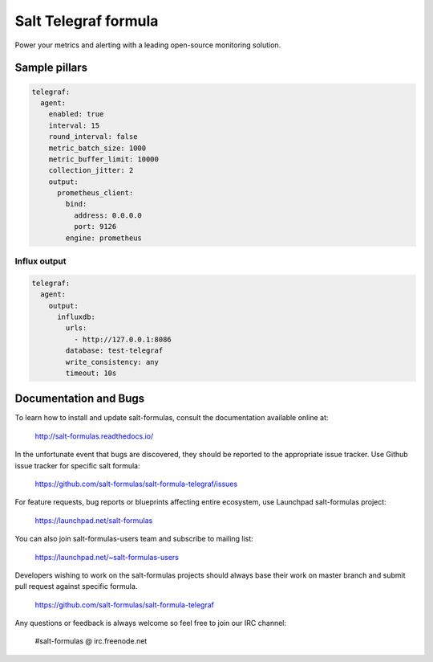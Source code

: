 =======================
Salt Telegraf formula
=======================

Power your metrics and alerting with a leading open-source monitoring
solution.

Sample pillars
==============

.. code-block:: yaml

  telegraf:
    agent:
      enabled: true
      interval: 15
      round_interval: false
      metric_batch_size: 1000
      metric_buffer_limit: 10000
      collection_jitter: 2
      output:
        prometheus_client:
          bind:
            address: 0.0.0.0
            port: 9126
          engine: prometheus

Influx output
-------------

.. code-block:: yaml

  telegraf:
    agent:
      output:
        influxdb:
          urls:
            - http://127.0.0.1:8086
          database: test-telegraf
          write_consistency: any
          timeout: 10s

Documentation and Bugs
======================

To learn how to install and update salt-formulas, consult the documentation
available online at:

    http://salt-formulas.readthedocs.io/

In the unfortunate event that bugs are discovered, they should be reported to
the appropriate issue tracker. Use Github issue tracker for specific salt
formula:

    https://github.com/salt-formulas/salt-formula-telegraf/issues

For feature requests, bug reports or blueprints affecting entire ecosystem,
use Launchpad salt-formulas project:

    https://launchpad.net/salt-formulas

You can also join salt-formulas-users team and subscribe to mailing list:

    https://launchpad.net/~salt-formulas-users

Developers wishing to work on the salt-formulas projects should always base
their work on master branch and submit pull request against specific formula.

    https://github.com/salt-formulas/salt-formula-telegraf

Any questions or feedback is always welcome so feel free to join our IRC
channel:

    #salt-formulas @ irc.freenode.net
